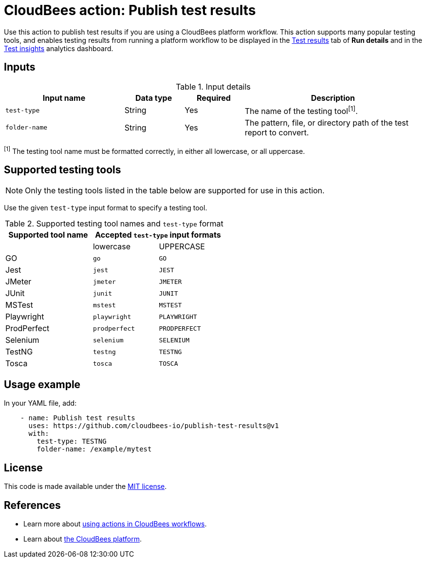 = CloudBees action: Publish test results

Use this action to publish test results if you are using a CloudBees platform workflow.
This action supports many popular testing tools, and enables testing results from running a platform workflow to be displayed in the link:https://docs.cloudbees.com/docs/cloudbees-platform/latest/workflows/test-results[Test results] tab of *Run details* and in the link:https://docs.cloudbees.com/docs/cloudbees-platform/latest/analytics/test-insights[Test insights] analytics dashboard.

== Inputs

[cols="2a,1a,1a,3a",options="header"]
.Input details
|===

| Input name
| Data type
| Required
| Description

| `test-type`
| String
| Yes
| The name of the testing tool^[1]^.

| `folder-name`
| String
| Yes
| The pattern, file, or directory path of the test report to convert.

|===

^[1]^ The testing tool name must be formatted correctly, in either all lowercase, or all uppercase.

== Supported testing tools

NOTE: Only the testing tools listed in the table below are supported for use in this action.

Use the given `test-type` input format to specify a testing tool.

[cols="40%a,30%a,30%a"]
.Supported testing tool names and `test-type` format
|===
h| Supported tool name
2+h| Accepted `test-type` input formats

|
| lowercase
| UPPERCASE

| GO
| `go`
| `GO`

| Jest
| `jest`
| `JEST`

| JMeter
| `jmeter`
| `JMETER`

| JUnit
| `junit`
| `JUNIT`

| MSTest
| `mstest`
| `MSTEST`

| Playwright
| `playwright`
| `PLAYWRIGHT`

| ProdPerfect
| `prodperfect`
| `PRODPERFECT`

| Selenium
| `selenium`
| `SELENIUM`

| TestNG
| `testng`
| `TESTNG`

| Tosca
| `tosca`
| `TOSCA`

|===

== Usage example

In your YAML file, add:

[source,yaml]
----
    - name: Publish test results
      uses: https://github.com/cloudbees-io/publish-test-results@v1
      with:
        test-type: TESTNG
        folder-name: /example/mytest

----

== License

This code is made available under the 
link:https://opensource.org/license/mit/[MIT license].

== References

* Learn more about link:https://docs.cloudbees.com/docs/cloudbees-platform/latest/actions[using actions in CloudBees workflows].
* Learn about link:https://docs.cloudbees.com/docs/cloudbees-platform/latest/[the CloudBees platform].

